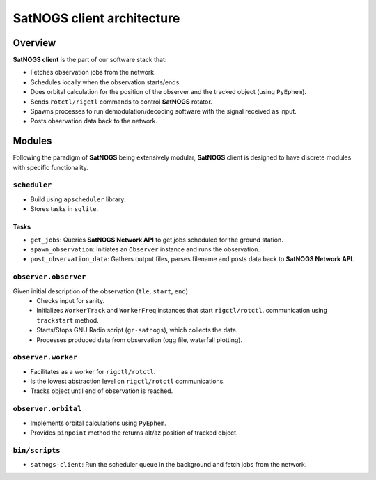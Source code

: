 SatNOGS client architecture
----------------------------

Overview
~~~~~~~~

**SatNOGS client** is the part of our software stack that:

* Fetches observation jobs from the network.
* Schedules locally when the observation starts/ends.
* Does orbital calculation for the position of the observer and the tracked object (using ``PyEphem``).
* Sends ``rotctl/rigctl`` commands to control **SatNOGS** rotator.
* Spawns processes to run demodulation/decoding software with the signal received as input.
* Posts observation data back to the network.

Modules
~~~~~~~

Following the paradigm of **SatNOGS** being extensively modular, **SatNOGS** client is designed to have
discrete modules with specific functionality.

=============
``scheduler``
=============
* Build using ``apscheduler`` library.
* Stores tasks in ``sqlite``.

^^^^^
Tasks
^^^^^
* ``get_jobs``: Queries **SatNOGS Network API** to get jobs scheduled for the ground station.
* ``spawn_observation``: Initiates an ``Observer`` instance and runs the observation.
* ``post_observation_data``: Gathers output files, parses filename and posts data back to **SatNOGS Network API**.

=====================
``observer.observer``
=====================
Given initial description of the observation (``tle``, ``start``, ``end``)
 * Checks input for sanity.
 * Initializes ``WorkerTrack`` and ``WorkerFreq`` instances that start ``rigctl/rotctl``.
   communication using ``trackstart`` method.
 * Starts/Stops GNU Radio script (``gr-satnogs``), which collects the data.
 * Processes produced data from observation (ogg file, waterfall plotting).

===================
``observer.worker``
===================
* Facilitates as a worker for ``rigctl/rotctl``.
* Is the lowest abstraction level on ``rigctl/rotctl`` communications.
* Tracks object until end of observation is reached.

====================
``observer.orbital``
====================
* Implements orbital calculations using ``PyEphem``.
* Provides ``pinpoint`` method the returns alt/az position of tracked object.

===============
``bin/scripts``
===============
* ``satnogs-client``: Run the scheduler queue in the background and fetch jobs from the network.
